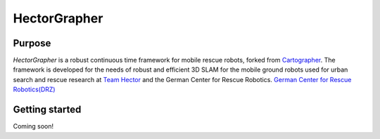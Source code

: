 ============
HectorGrapher
============

Purpose
=======


`HectorGrapher` is a robust continuous time framework for mobile rescue robots, forked from `Cartographer`_.
The framework is developed for the needs of robust and efficient 3D SLAM for the mobile ground robots used for urban search and rescue research at 
`Team Hector <https://www.teamhector.de/>`_  and the German Center for Rescue Robotics.
`German Center for Rescue Robotics(DRZ) <https://rettungsrobotik.de/en/>`_


.. _Cartographer: https://github.com/googlecartographer/cartographer

Getting started
===============

Coming soon!

